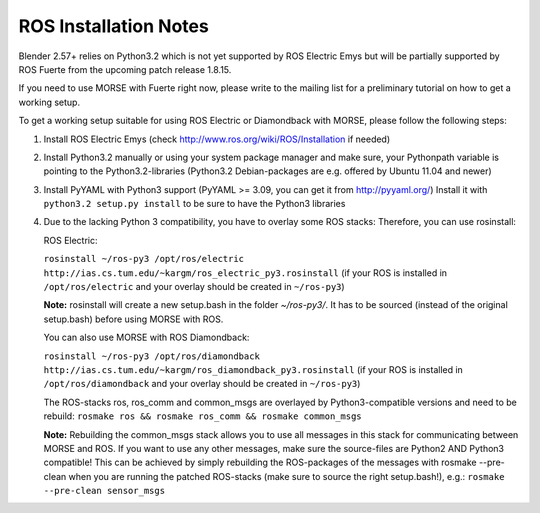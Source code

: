 ROS Installation Notes
~~~~~~~~~~~~~~~~~~~~~~

Blender 2.57+ relies on Python3.2 which is not yet supported by ROS Electric
Emys but will be partially supported by ROS Fuerte from the upcoming patch 
release 1.8.15. 

If you need to use MORSE with Fuerte right now, please write to the mailing 
list for a preliminary tutorial on how to get a working setup.

To get a working setup suitable for using ROS Electric or Diamondback with 
MORSE, please follow the following steps:

#. Install ROS Electric Emys (check http://www.ros.org/wiki/ROS/Installation if
   needed)

#. Install Python3.2 manually or using your system package manager and make
   sure, your Pythonpath variable is pointing to the Python3.2-libraries
   (Python3.2 Debian-packages are e.g. offered by Ubuntu 11.04 and newer) 

#. Install PyYAML with Python3 support (PyYAML >= 3.09, you can get it from
   http://pyyaml.org/) Install it with ``python3.2 setup.py install`` to be sure
   to have the Python3 libraries

#. Due to the lacking Python 3 compatibility, you have to overlay some ROS
   stacks: Therefore, you can use rosinstall:

   ROS Electric:

   ``rosinstall ~/ros-py3 /opt/ros/electric
   http://ias.cs.tum.edu/~kargm/ros_electric_py3.rosinstall`` (if your ROS is
   installed in ``/opt/ros/electric`` and your overlay should be created in
   ``~/ros-py3``)
       
   **Note:** rosinstall will create a new setup.bash in the folder *~/ros-py3/*.
   It has to be sourced (instead of the original setup.bash) before using MORSE 
   with ROS.

   You can also use MORSE with ROS Diamondback:

   ``rosinstall ~/ros-py3 /opt/ros/diamondback
   http://ias.cs.tum.edu/~kargm/ros_diamondback_py3.rosinstall`` (if your ROS
   is installed in ``/opt/ros/diamondback`` and your overlay should be created
   in ``~/ros-py3``) 

   The ROS-stacks ros, ros_comm and common_msgs are overlayed by Python3-compatible
   versions and need to be rebuild: ``rosmake ros && rosmake ros_comm && rosmake
   common_msgs``

   **Note:** Rebuilding the common_msgs stack allows you to use all messages in this
   stack for communicating between MORSE and ROS. If you want to use any other
   messages, make sure the source-files are Python2 AND Python3 compatible! This
   can be achieved by simply rebuilding the ROS-packages of the messages with
   rosmake --pre-clean when you are running the patched ROS-stacks (make sure to
   source the right setup.bash!), e.g.: ``rosmake --pre-clean sensor_msgs``
